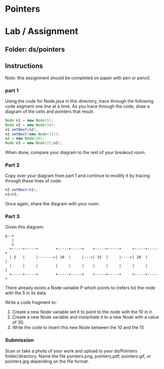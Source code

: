 * Pointers

* Lab / Assignment

** Folder: ds/pointers

** Instructions

Note: this assignment should be completed on paper with pen or pencil.

*** part 1
Using the code for Node.java in this directory, trace through the
following code segment one line at a time. As you trace through the
code, draw a diagram of the cells and pointers that result.

#+begin_src java
  Node n1 = new Node(5);
  Node n2 = new Node(10);
  n1.setNext(n2);
  n2.setNext(new Node(15));
  n2 = new Node(20);
  Node n3 = new Node(25,n2);
#+end_src

When done, compare your diagram to the rest of your breakout room.

*** Part 2
Copy over your diagram from part 1 and continue to modify it by
tracing through these lines of code:

#+begin_src java
  n2.setNext(n1);
  n1=n3;
#+end_src

Once again, share the diagram with your room.

*** Part 3

Given this diagram:

#+begin_example
  p--+
     |
     v
    +-----+-----+        +-----+-----+    +-----+-----+     +-----+-----+ 
    | 5   |     |------->| 10  |     |--->| 15  |     |---->| 20  |     | 
    |     |     |        |     |     |    |     |     |     |     |     | 
    +-----+-----+        +-----+-----+    +-----+-----+     +-----+-----+ 
#+end_example

There already exists a Node variable P which points to (refers to) the node with the 5 in its data.

Write a code fragment to:
1. Create a new Node variable  set it to point to the node with the 10 in it.
2. Create a new Node variable and instantiate it to a new Node with a
   value of 30.
3. Write the code to insert this new Node between the 10 and the 15

   
*** Submission

Scan or take a photo of your work and upload to your ds/Pointers
folder/directory. Name the file pointers.png, pointers,pdf,
pointers.gif, or pointers.jpg depending on the file format.

 

